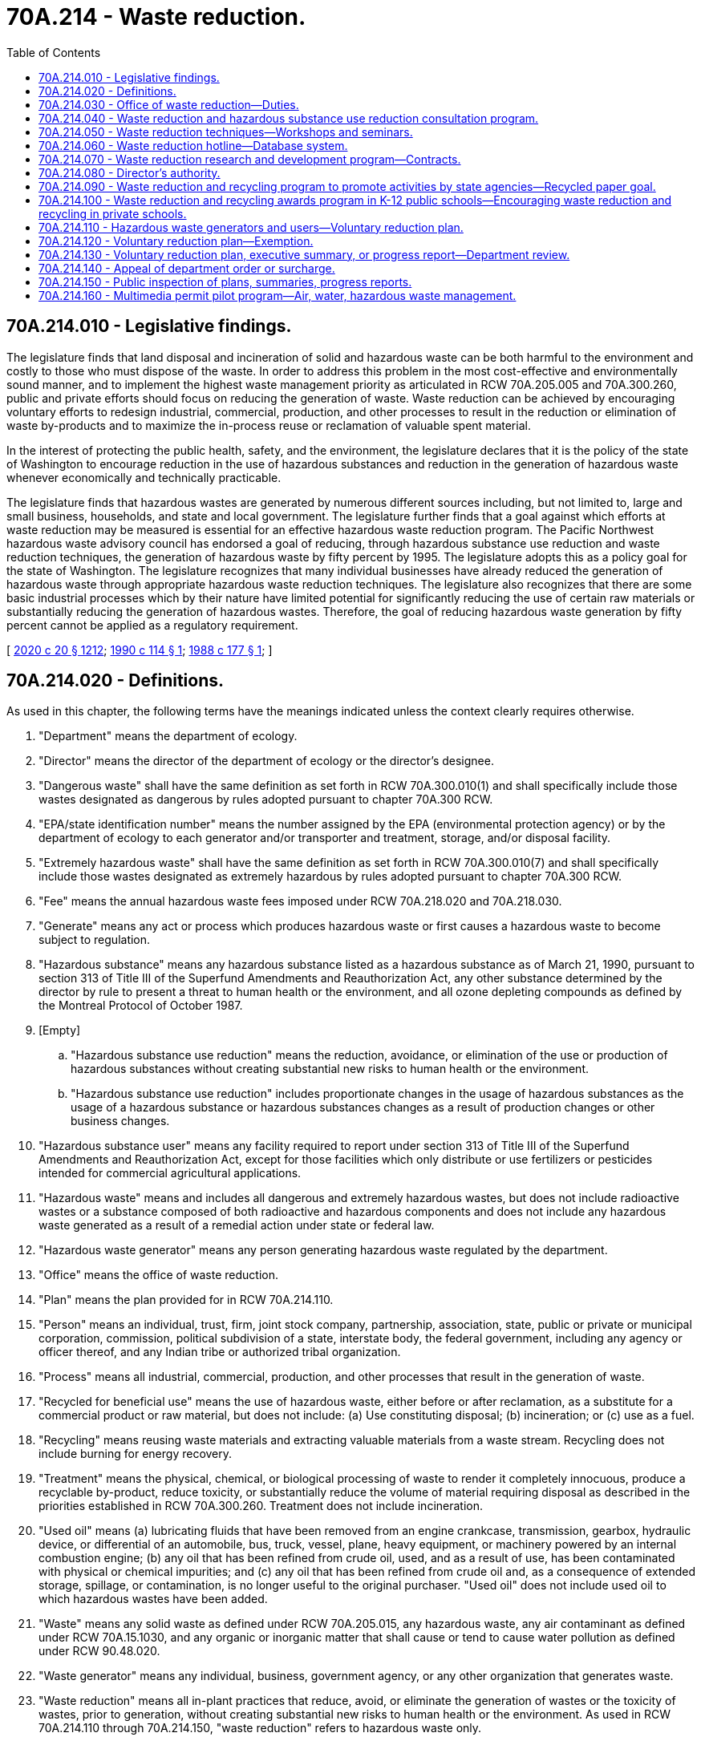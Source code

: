 = 70A.214 - Waste reduction.
:toc:

== 70A.214.010 - Legislative findings.
The legislature finds that land disposal and incineration of solid and hazardous waste can be both harmful to the environment and costly to those who must dispose of the waste. In order to address this problem in the most cost-effective and environmentally sound manner, and to implement the highest waste management priority as articulated in RCW 70A.205.005 and 70A.300.260, public and private efforts should focus on reducing the generation of waste. Waste reduction can be achieved by encouraging voluntary efforts to redesign industrial, commercial, production, and other processes to result in the reduction or elimination of waste by-products and to maximize the in-process reuse or reclamation of valuable spent material.

In the interest of protecting the public health, safety, and the environment, the legislature declares that it is the policy of the state of Washington to encourage reduction in the use of hazardous substances and reduction in the generation of hazardous waste whenever economically and technically practicable.

The legislature finds that hazardous wastes are generated by numerous different sources including, but not limited to, large and small business, households, and state and local government. The legislature further finds that a goal against which efforts at waste reduction may be measured is essential for an effective hazardous waste reduction program. The Pacific Northwest hazardous waste advisory council has endorsed a goal of reducing, through hazardous substance use reduction and waste reduction techniques, the generation of hazardous waste by fifty percent by 1995. The legislature adopts this as a policy goal for the state of Washington. The legislature recognizes that many individual businesses have already reduced the generation of hazardous waste through appropriate hazardous waste reduction techniques. The legislature also recognizes that there are some basic industrial processes which by their nature have limited potential for significantly reducing the use of certain raw materials or substantially reducing the generation of hazardous wastes. Therefore, the goal of reducing hazardous waste generation by fifty percent cannot be applied as a regulatory requirement.

[ http://lawfilesext.leg.wa.gov/biennium/2019-20/Pdf/Bills/Session%20Laws/House/2246-S.SL.pdf?cite=2020%20c%2020%20§%201212[2020 c 20 § 1212]; http://leg.wa.gov/CodeReviser/documents/sessionlaw/1990c114.pdf?cite=1990%20c%20114%20§%201[1990 c 114 § 1]; http://leg.wa.gov/CodeReviser/documents/sessionlaw/1988c177.pdf?cite=1988%20c%20177%20§%201[1988 c 177 § 1]; ]

== 70A.214.020 - Definitions.
As used in this chapter, the following terms have the meanings indicated unless the context clearly requires otherwise.

. "Department" means the department of ecology.

. "Director" means the director of the department of ecology or the director's designee.

. "Dangerous waste" shall have the same definition as set forth in RCW 70A.300.010(1) and shall specifically include those wastes designated as dangerous by rules adopted pursuant to chapter 70A.300 RCW.

. "EPA/state identification number" means the number assigned by the EPA (environmental protection agency) or by the department of ecology to each generator and/or transporter and treatment, storage, and/or disposal facility.

. "Extremely hazardous waste" shall have the same definition as set forth in RCW 70A.300.010(7) and shall specifically include those wastes designated as extremely hazardous by rules adopted pursuant to chapter 70A.300 RCW.

. "Fee" means the annual hazardous waste fees imposed under RCW 70A.218.020 and 70A.218.030.

. "Generate" means any act or process which produces hazardous waste or first causes a hazardous waste to become subject to regulation.

. "Hazardous substance" means any hazardous substance listed as a hazardous substance as of March 21, 1990, pursuant to section 313 of Title III of the Superfund Amendments and Reauthorization Act, any other substance determined by the director by rule to present a threat to human health or the environment, and all ozone depleting compounds as defined by the Montreal Protocol of October 1987.

. [Empty]
.. "Hazardous substance use reduction" means the reduction, avoidance, or elimination of the use or production of hazardous substances without creating substantial new risks to human health or the environment.

.. "Hazardous substance use reduction" includes proportionate changes in the usage of hazardous substances as the usage of a hazardous substance or hazardous substances changes as a result of production changes or other business changes.

. "Hazardous substance user" means any facility required to report under section 313 of Title III of the Superfund Amendments and Reauthorization Act, except for those facilities which only distribute or use fertilizers or pesticides intended for commercial agricultural applications.

. "Hazardous waste" means and includes all dangerous and extremely hazardous wastes, but does not include radioactive wastes or a substance composed of both radioactive and hazardous components and does not include any hazardous waste generated as a result of a remedial action under state or federal law.

. "Hazardous waste generator" means any person generating hazardous waste regulated by the department.

. "Office" means the office of waste reduction.

. "Plan" means the plan provided for in RCW 70A.214.110.

. "Person" means an individual, trust, firm, joint stock company, partnership, association, state, public or private or municipal corporation, commission, political subdivision of a state, interstate body, the federal government, including any agency or officer thereof, and any Indian tribe or authorized tribal organization.

. "Process" means all industrial, commercial, production, and other processes that result in the generation of waste.

. "Recycled for beneficial use" means the use of hazardous waste, either before or after reclamation, as a substitute for a commercial product or raw material, but does not include: (a) Use constituting disposal; (b) incineration; or (c) use as a fuel.

. "Recycling" means reusing waste materials and extracting valuable materials from a waste stream. Recycling does not include burning for energy recovery.

. "Treatment" means the physical, chemical, or biological processing of waste to render it completely innocuous, produce a recyclable by-product, reduce toxicity, or substantially reduce the volume of material requiring disposal as described in the priorities established in RCW 70A.300.260. Treatment does not include incineration.

. "Used oil" means (a) lubricating fluids that have been removed from an engine crankcase, transmission, gearbox, hydraulic device, or differential of an automobile, bus, truck, vessel, plane, heavy equipment, or machinery powered by an internal combustion engine; (b) any oil that has been refined from crude oil, used, and as a result of use, has been contaminated with physical or chemical impurities; and (c) any oil that has been refined from crude oil and, as a consequence of extended storage, spillage, or contamination, is no longer useful to the original purchaser. "Used oil" does not include used oil to which hazardous wastes have been added.

. "Waste" means any solid waste as defined under RCW 70A.205.015, any hazardous waste, any air contaminant as defined under RCW 70A.15.1030, and any organic or inorganic matter that shall cause or tend to cause water pollution as defined under RCW 90.48.020.

. "Waste generator" means any individual, business, government agency, or any other organization that generates waste.

. "Waste reduction" means all in-plant practices that reduce, avoid, or eliminate the generation of wastes or the toxicity of wastes, prior to generation, without creating substantial new risks to human health or the environment. As used in RCW 70A.214.110 through 70A.214.150, "waste reduction" refers to hazardous waste only.

[ http://lawfilesext.leg.wa.gov/biennium/2019-20/Pdf/Bills/Session%20Laws/House/2246-S.SL.pdf?cite=2020%20c%2020%20§%201213[2020 c 20 § 1213]; http://lawfilesext.leg.wa.gov/biennium/1991-92/Pdf/Bills/Session%20Laws/Senate/5591-S2.SL.pdf?cite=1991%20c%20319%20§%20313[1991 c 319 § 313]; http://leg.wa.gov/CodeReviser/documents/sessionlaw/1990c114.pdf?cite=1990%20c%20114%20§%202[1990 c 114 § 2]; http://leg.wa.gov/CodeReviser/documents/sessionlaw/1988c177.pdf?cite=1988%20c%20177%20§%202[1988 c 177 § 2]; ]

== 70A.214.030 - Office of waste reduction—Duties.
. There is established in the department an office of waste reduction. The office shall use its authorities to encourage the voluntary reduction of hazardous substance usage and waste generation by waste generators and hazardous substance users. The office shall prepare and submit a quarterly progress report to the director.

. The office shall be the coordinating center for all state agency programs that provide technical assistance to waste generators and hazardous substance users and shall serve as the state's lead agency and promoter for such programs. In addition to this coordinating function, the office shall encourage hazardous substance use reduction and waste reduction by:

.. Providing for the rendering of advice and consultation to waste generators and hazardous substance users on hazardous substance use reduction and waste reduction techniques, including assistance in preparation of plans provided for in RCW 70A.214.110;

.. Sponsoring or co-sponsoring with public or private organizations technical workshops and seminars on waste reduction and hazardous substance use reduction;

.. Administering a waste reduction and hazardous substance use reduction database and hotline providing comprehensive referral services to waste generators and hazardous substance users;

.. Administering a waste reduction and hazardous substance use reduction research and development program;

.. Coordinating a waste reduction and hazardous substance use reduction public education program that includes the utilization of existing publications from public and private sources, as well as publishing necessary new materials on waste reduction;

.. Recommending to institutions of higher education in the state courses and curricula in areas related to waste reduction and hazardous substance use reduction; and

.. Operating an intern program in cooperation with institutions of higher education and other outside resources to provide technical assistance on hazardous substance use reduction and waste reduction techniques and to carry out research projects as needed within the office.

[ http://lawfilesext.leg.wa.gov/biennium/2019-20/Pdf/Bills/Session%20Laws/House/2246-S.SL.pdf?cite=2020%20c%2020%20§%201214[2020 c 20 § 1214]; http://lawfilesext.leg.wa.gov/biennium/1997-98/Pdf/Bills/Session%20Laws/Senate/6219.SL.pdf?cite=1998%20c%20245%20§%20133[1998 c 245 § 133]; http://leg.wa.gov/CodeReviser/documents/sessionlaw/1990c114.pdf?cite=1990%20c%20114%20§%203[1990 c 114 § 3]; http://leg.wa.gov/CodeReviser/documents/sessionlaw/1988c177.pdf?cite=1988%20c%20177%20§%203[1988 c 177 § 3]; ]

== 70A.214.040 - Waste reduction and hazardous substance use reduction consultation program.
. The office shall establish a waste reduction and hazardous substance use reduction consultation program to be coordinated with other state waste reduction and hazardous substance use reduction consultation programs.

. The director may grant a request by any waste generator or hazardous substance user for advice and consultation on waste reduction and hazardous substance use reduction techniques and assistance in preparation or modification of a plan, executive summary, or annual progress report, or assistance in the implementation of a plan required by RCW 70A.214.110. Pursuant to a request from a facility such as a business, governmental entity, or other process site in the state, the director may visit the facility making the request for the purposes of observing hazardous substance use and the waste-generating process, obtaining information relevant to waste reduction and hazardous substance use reduction, rendering advice, and making recommendations. No such visit may be regarded as an inspection or investigation, and no notices or citations may be issued, or civil penalty be assessed, upon such a visit. A representative of the director providing advisory or consultative services under this section may not have any enforcement authority.

. Consultation and advice given under this section shall be limited to the matters specified in the request and shall include specific techniques of waste reduction and hazardous substance use reduction tailored to the relevant process. In granting any request for advisory or consultative services, the director may provide for an alternative means of affording consultation and advice other than on-site consultation.

. Any proprietary information obtained by the director while carrying out the duties required under this section shall remain confidential and shall not be publicized or become part of the database established under RCW 70A.214.060 without written permission of the requesting party.

[ http://lawfilesext.leg.wa.gov/biennium/2019-20/Pdf/Bills/Session%20Laws/House/2246-S.SL.pdf?cite=2020%20c%2020%20§%201215[2020 c 20 § 1215]; http://leg.wa.gov/CodeReviser/documents/sessionlaw/1990c114.pdf?cite=1990%20c%20114%20§%205[1990 c 114 § 5]; http://leg.wa.gov/CodeReviser/documents/sessionlaw/1988c177.pdf?cite=1988%20c%20177%20§%204[1988 c 177 § 4]; ]

== 70A.214.050 - Waste reduction techniques—Workshops and seminars.
The office, in coordination with all other state waste reduction technical assistance programs, shall sponsor technical workshops and seminars on waste reduction techniques that have been successfully used to eliminate or reduce substantially the amount of waste or toxicity of hazardous waste generated, or that use in-process reclamation or reuse of spent material.

[ http://leg.wa.gov/CodeReviser/documents/sessionlaw/1988c177.pdf?cite=1988%20c%20177%20§%205[1988 c 177 § 5]; ]

== 70A.214.060 - Waste reduction hotline—Database system.
. The office shall establish a statewide waste reduction hotline with the capacity to refer waste generators and the public to sources of information on specific waste reduction techniques and procedures. The hotline shall coordinate with all other state waste hotlines.

. The director shall work with the state library to establish a database system that shall include proven waste reduction techniques and case studies of effective waste reduction. The database system shall be: (a) Coordinated with all other state agency databases on waste reduction; (b) administered in conjunction with the statewide waste reduction hotline; and (c) readily accessible to the public.

[ http://leg.wa.gov/CodeReviser/documents/sessionlaw/1988c177.pdf?cite=1988%20c%20177%20§%206[1988 c 177 § 6]; ]

== 70A.214.070 - Waste reduction research and development program—Contracts.
. The office may administer a waste reduction research and development program. The director may contract with any public or private organization for the purpose of developing methods and technologies that achieve waste reduction. All research performed and all methods or technologies developed as a result of a contract entered into under this section shall become the property of the state and shall be incorporated into the database system established under RCW 70A.214.060.

. Any contract entered into under this section shall be awarded only after requests for proposals have been circulated to persons, firms, or organizations who have requested that their names be placed on a proposal list. The director shall establish a proposal list and shall review and evaluate all proposals received.

[ http://lawfilesext.leg.wa.gov/biennium/2019-20/Pdf/Bills/Session%20Laws/House/2246-S.SL.pdf?cite=2020%20c%2020%20§%201216[2020 c 20 § 1216]; http://leg.wa.gov/CodeReviser/documents/sessionlaw/1988c177.pdf?cite=1988%20c%20177%20§%207[1988 c 177 § 7]; ]

== 70A.214.080 - Director's authority.
. The director may solicit and accept gifts, grants, conveyances, bequests, and devises, in trust or otherwise, to be directed to the office of waste reduction.

. The director may enter into contracts with any public or private organization to carry out the purposes of this chapter.

[ http://leg.wa.gov/CodeReviser/documents/sessionlaw/1988c177.pdf?cite=1988%20c%20177%20§%208[1988 c 177 § 8]; ]

== 70A.214.090 - Waste reduction and recycling program to promote activities by state agencies—Recycled paper goal.
The legislature finds and declares that the buildings and facilities owned and leased by state government produce significant amounts of solid and hazardous wastes, and actions must be taken to reduce and recycle these wastes and thus reduce the costs associated with their disposal. In order for the operations of state government to provide the citizens of the state an example of positive waste management, the legislature further finds and declares that state government should undertake an aggressive program designed to reduce and recycle solid and hazardous wastes produced in the operations of state buildings and facilities to the maximum extent possible.

The office of waste reduction, in cooperation with the department of enterprise services, shall establish an intensive waste reduction and recycling program to promote the reduction of waste produced by state agencies and to promote the source separation and recovery of recyclable and reusable materials.

All state agencies, including but not limited to, colleges, community colleges, universities, offices of elected and appointed officers, the supreme court, court of appeals, and administrative departments of state government shall fully cooperate with the office of waste reduction and recycling in all phases of implementing the provisions of this section. The office shall establish a coordinated state plan identifying each agency's participation in waste reduction and recycling. The office shall develop the plan in cooperation with a multiagency committee on waste reduction and recycling. Appointments to the committee shall be made by the director of the department of enterprise services. The director shall notify each agency of the committee, which shall implement the applicable waste reduction and recycling plan elements. All state agencies are to use maximum efforts to achieve a goal of increasing the use of recycled paper by fifty percent by July 1, 1993.

[ http://lawfilesext.leg.wa.gov/biennium/2015-16/Pdf/Bills/Session%20Laws/Senate/5024.SL.pdf?cite=2015%20c%20225%20§%20107[2015 c 225 § 107]; http://leg.wa.gov/CodeReviser/documents/sessionlaw/1989c431.pdf?cite=1989%20c%20431%20§%2053[1989 c 431 § 53]; ]

== 70A.214.100 - Waste reduction and recycling awards program in K-12 public schools—Encouraging waste reduction and recycling in private schools.
The office of waste reduction shall develop, in consultation with the superintendent of public instruction, an awards program to achieve waste reduction and recycling in public schools, and to encourage waste reduction and recycling in private schools, grades kindergarten through high school. The office shall develop guidelines for program development and implementation. Each public school shall, and each private school may, implement a waste reduction and recycling program conforming to guidelines developed by the office.

For the purpose of granting awards, the office may group all participating schools into not more than three classes, based upon student population, distance to markets for recyclable materials, and other criteria, as deemed appropriate by the office. Except as otherwise provided, five or more awards may be granted to each of the three classes. Each award shall be no more than five thousand dollars. Awards shall be granted each year to the schools that achieve the greatest levels of waste reduction and recycling. A single award of not less than five thousand dollars may be presented to the school having the best recycling program as measured by the total amount of materials recycled, including materials generated outside of the school. A single award of not less than five thousand dollars may be presented to the school having the best waste reduction program as determined by the office.

The superintendent of public instruction shall distribute guidelines and other materials developed by the office to implement programs to reduce and recycle waste generated in administrative offices, classrooms, laboratories, cafeterias, and maintenance operations.

[ http://lawfilesext.leg.wa.gov/biennium/2007-08/Pdf/Bills/Session%20Laws/Senate/6941.SL.pdf?cite=2008%20c%20178%20§%201[2008 c 178 § 1]; http://lawfilesext.leg.wa.gov/biennium/1991-92/Pdf/Bills/Session%20Laws/Senate/5591-S2.SL.pdf?cite=1991%20c%20319%20§%20114[1991 c 319 § 114]; http://leg.wa.gov/CodeReviser/documents/sessionlaw/1989c431.pdf?cite=1989%20c%20431%20§%2054[1989 c 431 § 54]; ]

== 70A.214.110 - Hazardous waste generators and users—Voluntary reduction plan.
. Each hazardous waste generator who generates more than two thousand six hundred forty pounds of hazardous waste per year and each hazardous substance user, except for those facilities that are primarily permitted treatment, storage, and disposal facilities or recycling facilities, shall prepare a plan for the voluntary reduction of the use of hazardous substances and the generation of hazardous wastes. Hazardous waste generated and recycled for beneficial use, including initial amount of hazardous substances introduced into a process and subsequently recycled for beneficial use, shall not be used in the calculation of hazardous waste generated for purposes of this section. The department may develop reporting requirements, consistent with existing reporting, to establish recycling for beneficial use under this section. Used oil to be rerefined or burned for energy or heat recovery shall not be used in the calculation of hazardous wastes generated for purposes of this section, and is not required to be addressed by plans prepared under this section. A person with multiple interrelated facilities where the processes in the facilities are substantially similar, may prepare a single plan covering one or more of those facilities.

. Each user or generator required to write a plan is encouraged to advise its employees of the planning process and solicit comments or suggestions from its employees on hazardous substance use and waste reduction options.

. The department shall adopt by April 1, 1991, rules for preparation of plans. The rules shall require the plan to address the following options, according to the following order of priorities: Hazardous substance use reduction, waste reduction, recycling, and treatment. In the planning process, first consideration shall be given to hazardous substance use reduction and waste reduction options. Consideration shall be given next to recycling options. Recycling options may be considered only after hazardous substance use reduction options and waste reduction options have been thoroughly researched and shown to be inappropriate. Treatment options may be considered only after hazardous substance use reduction, waste reduction, and recycling options have been thoroughly researched and shown to be inappropriate. Documentation of the research shall be available to the department upon request. The rules shall also require the plans to discuss the hazardous substance use reduction, waste reduction, and closed loop recycling options separately from other recycling and treatment options. All plans shall be written in conformance with the format prescribed in the rules adopted under this section. The rules shall require the plans to include, but not be limited to:

.. A written policy articulating management and corporate support for the plan and a commitment to implementing planned activities and achieving established goals;

.. The plan scope and objectives;

.. Analysis of current hazardous substance use and hazardous waste generation, and a description of current hazardous substance use reduction, waste reduction, recycling, and treatment activities;

.. An identification of further hazardous substance use reduction, waste reduction, recycling, and treatment opportunities, and an analysis of the amount of hazardous substance use reduction and waste reduction that would be achieved, and the costs. The analysis of options shall demonstrate that the priorities provided for in this section have been followed;

.. A selection of options to be implemented in accordance with the priorities established in this section;

.. An analysis of impediments to implementing the options. Impediments that shall be considered acceptable include, but are not limited to: Adverse impacts on product quality, legal or contractual obligations, economic practicality, and technical feasibility;

.. A written policy stating that in implementing the selected options, whenever technically and economically practicable, risks will not be shifted from one part of a process, environmental media, or product to another;

.. Specific performance goals in each of the following categories, expressed in numeric terms:

.. Hazardous substances to be reduced or eliminated from use;

... Wastes to be reduced or eliminated through waste reduction techniques;

... Materials or wastes to be recycled; and

... Wastes to be treated;

If the establishment of numeric performance goals is not practicable, the performance goals shall include a clearly stated list of objectives designed to lead to the establishment of numeric goals as soon as is practicable. Goals shall be set for a five-year period from the first reporting date;

... A description of how the wastes that are not recycled or treated and the residues from recycling and treatment processes are managed may be included in the plan;

.. Hazardous substance use and hazardous waste accounting systems that identify hazardous substance use and waste management costs and factor in liability, compliance, and oversight costs;

.. A financial description of the plan;

.. Personnel training and employee involvement programs;

.. A five-year plan implementation schedule;

.. Documentation of hazardous substance use reduction and waste reduction efforts completed before or in progress at the time of the first reporting date; and

.. An executive summary of the plan, which shall include, but not be limited to:

... The information required by (c), (e), (h), and (n) of this subsection; and

... A summary of the information required by (d) and (f) of this subsection.

. Upon completion of a plan, the owner, chief executive officer, or other person with the authority to commit management to the plan shall sign and submit an executive summary of the plan to the department.

. Plans shall be completed and executive summaries submitted in accordance with the following schedule:

.. Hazardous waste generators who generated more than fifty thousand pounds of hazardous waste in calendar year 1991 and hazardous substance users who were required to report in 1991, by September 1, 1992;

.. Hazardous waste generators who generated between seven thousand and fifty thousand pounds of hazardous waste in calendar year 1992 and hazardous substance users who were required to report for the first time in 1992, by September 1, 1993;

.. Hazardous waste generators who generated between two thousand six hundred forty and seven thousand pounds of hazardous waste in 1993 and hazardous substance users who were required to report for the first time in 1993, by September 1, 1994;

.. Hazardous waste generators who have not been required to complete a plan on or prior to September 1, 1994, must complete a plan by September 1 of the year following the first year that they generate more than two thousand six hundred forty pounds of hazardous waste; and

.. Hazardous substance users who have not been required to complete a plan on or prior to September 1, 1994, must complete a plan by September 1 of the year following the first year that they are required to report under section 313 of Title III of the Superfund Amendments and Reauthorization Act.

. Annual progress reports, including a description of the progress made toward achieving the specific performance goals established in the plan, shall be prepared and submitted to the department in accordance with rules developed under this section. Upon the request of two or more users or generators belonging to similar industrial classifications, the department may aggregate data contained in their annual progress reports for the purpose of developing a public record.

. Every five years, each plan shall be updated, and a new executive summary shall be submitted to the department.

[ http://lawfilesext.leg.wa.gov/biennium/1991-92/Pdf/Bills/Session%20Laws/Senate/5591-S2.SL.pdf?cite=1991%20c%20319%20§%20314[1991 c 319 § 314]; http://leg.wa.gov/CodeReviser/documents/sessionlaw/1990c114.pdf?cite=1990%20c%20114%20§%206[1990 c 114 § 6]; ]

== 70A.214.120 - Voluntary reduction plan—Exemption.
A person required to prepare a plan under RCW 70A.214.110 because of the quantity of hazardous waste generated may petition the director to be excused from this requirement. The person must demonstrate to the satisfaction of the director that the quantity of hazardous waste generated was due to unique circumstances not likely to be repeated and that the person is unlikely to generate sufficient hazardous waste to require a plan in the next five years.

[ http://lawfilesext.leg.wa.gov/biennium/2019-20/Pdf/Bills/Session%20Laws/House/2246-S.SL.pdf?cite=2020%20c%2020%20§%201217[2020 c 20 § 1217]; http://leg.wa.gov/CodeReviser/documents/sessionlaw/1990c114.pdf?cite=1990%20c%20114%20§%207[1990 c 114 § 7]; ]

== 70A.214.130 - Voluntary reduction plan, executive summary, or progress report—Department review.
. The department may review a plan, executive summary, or an annual progress report to determine whether the plan, executive summary, or annual progress report is adequate pursuant to the rules developed under this section and with the provisions of RCW 70A.214.110. In determining the adequacy of any plan, executive summary, or annual progress report, the department shall base its determination solely on whether the plan, executive summary, or annual progress report is complete and prepared in accordance with the provisions of RCW 70A.214.110.

. Plans developed under RCW 70A.214.110 shall be retained at the facility of the hazardous substance user or hazardous waste generator preparing a plan. The plan is not a public record under the public records act, chapter 42.56 RCW. A user or generator required to prepare a plan shall permit the director or a representative of the director to review the plan to determine its adequacy. No visit made by the director or a representative of the director to a facility for the purposes of this subsection may be regarded as an inspection or investigation, and no notices or citations may be issued, nor any civil penalty assessed, upon such a visit.

. If a hazardous substance user or hazardous waste generator fails to complete an adequate plan, executive summary, or annual progress report, the department shall notify the user or generator of the inadequacy, identifying specific deficiencies. For the purposes of this section, a deficiency may include failure to develop a plan, failure to submit an executive summary pursuant to the schedule provided in RCW 70A.214.110(5), and failure to submit an annual progress report pursuant to the rules developed under RCW 70A.214.110(6). The department shall specify a reasonable time frame, of not less than ninety days, within which the user or generator shall complete a modified plan, executive summary, or annual progress report addressing the specified deficiencies.

. If the department determines that a modified plan, executive summary, or annual progress report is inadequate, the department may, within its discretion, either require further modification or enter an order pursuant to subsection (5)(a) of this section.

. [Empty]
.. If, after having received a list of specified deficiencies from the department, a hazardous substance user or hazardous waste generator required to prepare a plan fails to complete modification of a plan, executive summary, or annual progress report within the time period specified by the department, the department may enter an order pursuant to chapter 34.05 RCW finding the user or generator not in compliance with the requirements of RCW 70A.214.110. When the order is final, the department shall notify the department of revenue to charge a penalty fee. The penalty fee shall be the greater of one thousand dollars or three times the amount of the user's or generator's previous year's fee, in addition to the current year's fee. If no fee was assessed the previous year, the penalty shall be the greater of one thousand dollars or three times the amount of the current year's fee. The penalty assessed under this subsection shall be collected each year after the year for which the penalty was assessed until an adequate plan or executive summary is completed.

.. If a hazardous substance user or hazardous waste generator required to prepare a plan fails to complete an adequate plan, executive summary, or annual progress report after the department has levied against the user or generator the penalty provided in (a) of this subsection, the user or generator shall be required to pay a surcharge to the department whenever the user or generator disposes of a hazardous waste at any hazardous waste incinerator or hazardous waste landfill facility located in Washington state, until a plan, executive summary, or annual progress report is completed and determined to be adequate by the department. The surcharge shall be equal to three times the fee charged for disposal. The department shall furnish the incinerator and landfill facilities in this state with a list of environmental protection agency/state identification numbers of the hazardous waste generators that are not in compliance with the requirements of RCW 70A.214.110.

[ http://lawfilesext.leg.wa.gov/biennium/2019-20/Pdf/Bills/Session%20Laws/House/2246-S.SL.pdf?cite=2020%20c%2020%20§%201218[2020 c 20 § 1218]; http://lawfilesext.leg.wa.gov/biennium/2005-06/Pdf/Bills/Session%20Laws/House/1133-S.SL.pdf?cite=2005%20c%20274%20§%20338[2005 c 274 § 338]; http://leg.wa.gov/CodeReviser/documents/sessionlaw/1990c114.pdf?cite=1990%20c%20114%20§%208[1990 c 114 § 8]; ]

== 70A.214.140 - Appeal of department order or surcharge.
A user or generator may appeal from a department order or a surcharge under RCW 70A.214.130 to the pollution control hearings board pursuant to chapter 43.21B RCW.

[ http://lawfilesext.leg.wa.gov/biennium/2019-20/Pdf/Bills/Session%20Laws/House/2246-S.SL.pdf?cite=2020%20c%2020%20§%201219[2020 c 20 § 1219]; http://leg.wa.gov/CodeReviser/documents/sessionlaw/1990c114.pdf?cite=1990%20c%20114%20§%209[1990 c 114 § 9]; ]

== 70A.214.150 - Public inspection of plans, summaries, progress reports.
. The department shall make available for public inspection any executive summary or annual progress report submitted to the department. Any hazardous substance user or hazardous waste generator required to prepare an executive summary or annual progress report who believes that disclosure of any information contained in the executive summary or annual progress report may adversely affect the competitive position of the user or generator may request the department pursuant to RCW 43.21A.160 to delete from the public record those portions of the executive summary or annual progress report that may affect the user's or generator's competitive position. The department shall not disclose any information contained in an executive summary or annual progress report pending a determination of whether the department will delete any information contained in the report from the public record.

. Any ten persons residing within ten miles of a hazardous substance user or hazardous waste generator required to prepare a plan may file with the department a petition requesting the department to examine a plan to determine its adequacy. The department shall report its determination of adequacy to the petitioners and to the user or generator within a reasonable time. The department may deny a petition if the department has within the previous year determined the plan of the user or generator named in the petition to be adequate.

. The department shall maintain a record of each plan, executive summary, or annual progress report it reviews, and a list of all plans, executive summaries, or annual progress reports the department has determined to be inadequate, including descriptions of corrective actions taken. This information shall be made available to the public.

[ http://leg.wa.gov/CodeReviser/documents/sessionlaw/1990c114.pdf?cite=1990%20c%20114%20§%2010[1990 c 114 § 10]; ]

== 70A.214.160 - Multimedia permit pilot program—Air, water, hazardous waste management.
. Not later than January 1, 1995, the department shall designate an industry type and up to ten individual facilities within that industry type to be the focus of a pilot multimedia program. The program shall be designed to coordinate department actions related to environmental permits, plans, approvals, certificates, registrations, technical assistance, and inspections. The program shall also investigate the feasibility of issuing facility-wide permits. The director shall determine the industry type and facilities based on:

.. A review of at least three industry types; and

.. Criteria which shall include at least the following factors:

... The potential for the industry to serve as a statewide model for multimedia environmental programs including pollution prevention;

... Whether the industry type is subject to regulatory requirements relating to at least two of the following subject areas: Air quality, water quality, or hazardous waste management;

... The existence within the industry type of a range of business sizes; and

... Voluntary participation in the program.

. In developing the program, the department shall consult with and seek the cooperation of the environmental protection agency.

. For purposes of this section, "facility-wide permit" means a single multimedia permit issued by the department to the owner or operator of a facility incorporating the permits and any other relevant department approvals previously issued to the owner or operator or currently required by the department.

[ http://lawfilesext.leg.wa.gov/biennium/1997-98/Pdf/Bills/Session%20Laws/Senate/6219.SL.pdf?cite=1998%20c%20245%20§%20134[1998 c 245 § 134]; http://lawfilesext.leg.wa.gov/biennium/1993-94/Pdf/Bills/Session%20Laws/House/1743-S.SL.pdf?cite=1994%20c%20248%20§%201[1994 c 248 § 1]; ]

